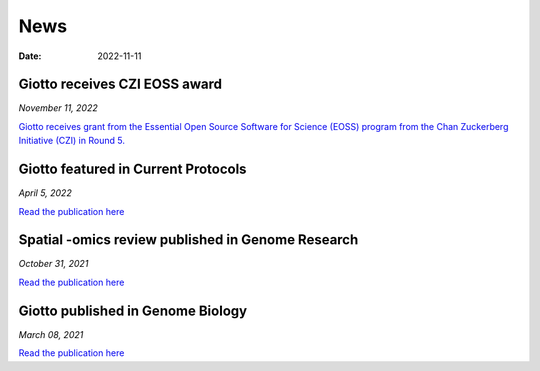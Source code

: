 ===========
News
===========

:Date: 2022-11-11

Giotto receives CZI EOSS award
==============================

*November 11, 2022*

`Giotto receives grant from the Essential Open Source Software for Science (EOSS) program from the Chan Zuckerberg Initiative (CZI) in Round 5. <https://chanzuckerberg.com/eoss/proposals/enhancing-giotto-for-spatial-multi-resolution-technologies/>`_


Giotto featured in Current Protocols
====================================

*April 5, 2022*

`Read the publication here <https://currentprotocols.onlinelibrary.wiley.com/doi/abs/10.1002/cpz1.405>`_


Spatial -omics review published in Genome Research
==================================================

*October 31, 2021*

`Read the publication here <https://genome.cshlp.org/content/31/10/1706?top=1>`_


Giotto published in Genome Biology
==================================

*March 08, 2021*

`Read the publication here <https://genomebiology.biomedcentral.com/articles/10.1186/s13059-021-02286-2>`_
